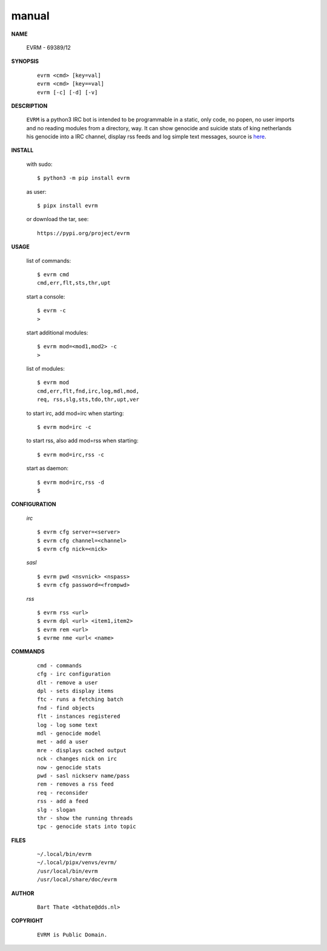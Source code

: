 .. _manual:


.. raw:: html

    <br>


.. title:: Manual


.. raw:: html

    <center>

manual
######


.. raw:: html

    </center>


**NAME**

 | EVRM - 69389/12


**SYNOPSIS**

 ::

  evrm <cmd> [key=val] 
  evrm <cmd> [key==val]
  evrm [-c] [-d] [-v]


**DESCRIPTION**


 ``EVRM`` is a python3 IRC bot is intended to be programmable  in a
 static, only code, no popen, no user imports and no reading modules from
 a directory, way. It can show genocide and suicide stats of king netherlands
 his genocide into a IRC channel, display rss feeds and log simple text
 messages, source is `here <source.html>`_.



**INSTALL**

 with sudo::

  $ python3 -m pip install evrm

 as user::

  $ pipx install evrm

 or download the tar, see::

  https://pypi.org/project/evrm


**USAGE**


 list of commands::

    $ evrm cmd
    cmd,err,flt,sts,thr,upt

 start a console::

    $ evrm -c
    >

 start additional modules::

    $ evrm mod=<mod1,mod2> -c
    >

 list of modules::

    $ evrm mod
    cmd,err,flt,fnd,irc,log,mdl,mod,
    req, rss,slg,sts,tdo,thr,upt,ver

 to start irc, add mod=irc when
 starting::

     $ evrm mod=irc -c

 to start rss, also add mod=rss
 when starting::

     $ evrm mod=irc,rss -c

 start as daemon::

    $ evrm mod=irc,rss -d
    $ 


**CONFIGURATION**


 *irc*

 ::

    $ evrm cfg server=<server>
    $ evrm cfg channel=<channel>
    $ evrm cfg nick=<nick>

 *sasl*

 ::

    $ evrm pwd <nsvnick> <nspass>
    $ evrm cfg password=<frompwd>

 *rss*

 ::

    $ evrm rss <url>
    $ evrm dpl <url> <item1,item2>
    $ evrm rem <url>
    $ evrme nme <url< <name>


**COMMANDS**


 ::

    cmd - commands
    cfg - irc configuration
    dlt - remove a user
    dpl - sets display items
    ftc - runs a fetching batch
    fnd - find objects 
    flt - instances registered
    log - log some text
    mdl - genocide model
    met - add a user
    mre - displays cached output
    nck - changes nick on irc
    now - genocide stats
    pwd - sasl nickserv name/pass
    rem - removes a rss feed
    req - reconsider
    rss - add a feed
    slg - slogan
    thr - show the running threads
    tpc - genocide stats into topic


**FILES**

 ::

    ~/.local/bin/evrm
    ~/.local/pipx/venvs/evrm/
    /usr/local/bin/evrm
    /usr/local/share/doc/evrm


**AUTHOR**


 ::
 
    Bart Thate <bthate@dds.nl>


**COPYRIGHT**

 ::

    EVRM is Public Domain.
